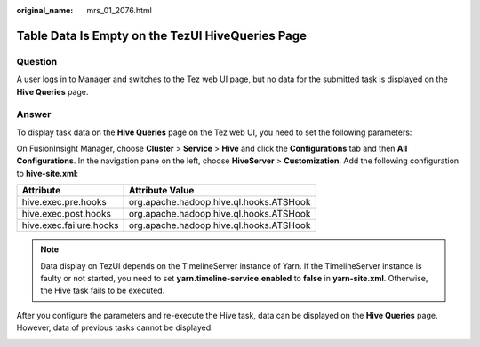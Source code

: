 :original_name: mrs_01_2076.html

.. _mrs_01_2076:

Table Data Is Empty on the TezUI HiveQueries Page
=================================================

Question
--------

A user logs in to Manager and switches to the Tez web UI page, but no data for the submitted task is displayed on the **Hive Queries** page.

Answer
------

To display task data on the **Hive Queries** page on the Tez web UI, you need to set the following parameters:

On FusionInsight Manager, choose **Cluster** > **Service** > **Hive** and click the **Configurations** tab and then **All Configurations**. In the navigation pane on the left, choose **HiveServer** > **Customization**. Add the following configuration to **hive-site.xml**:

======================= =======================================
Attribute               Attribute Value
======================= =======================================
hive.exec.pre.hooks     org.apache.hadoop.hive.ql.hooks.ATSHook
hive.exec.post.hooks    org.apache.hadoop.hive.ql.hooks.ATSHook
hive.exec.failure.hooks org.apache.hadoop.hive.ql.hooks.ATSHook
======================= =======================================

.. note::

   Data display on TezUI depends on the TimelineServer instance of Yarn. If the TimelineServer instance is faulty or not started, you need to set **yarn.timeline-service.enabled** to **false** in **yarn-site.xml**. Otherwise, the Hive task fails to be executed.

After you configure the parameters and re-execute the Hive task, data can be displayed on the **Hive Queries** page. However, data of previous tasks cannot be displayed.

|image1|

.. |image1| image:: /_static/images/en-us_image_0000001387925652.png
